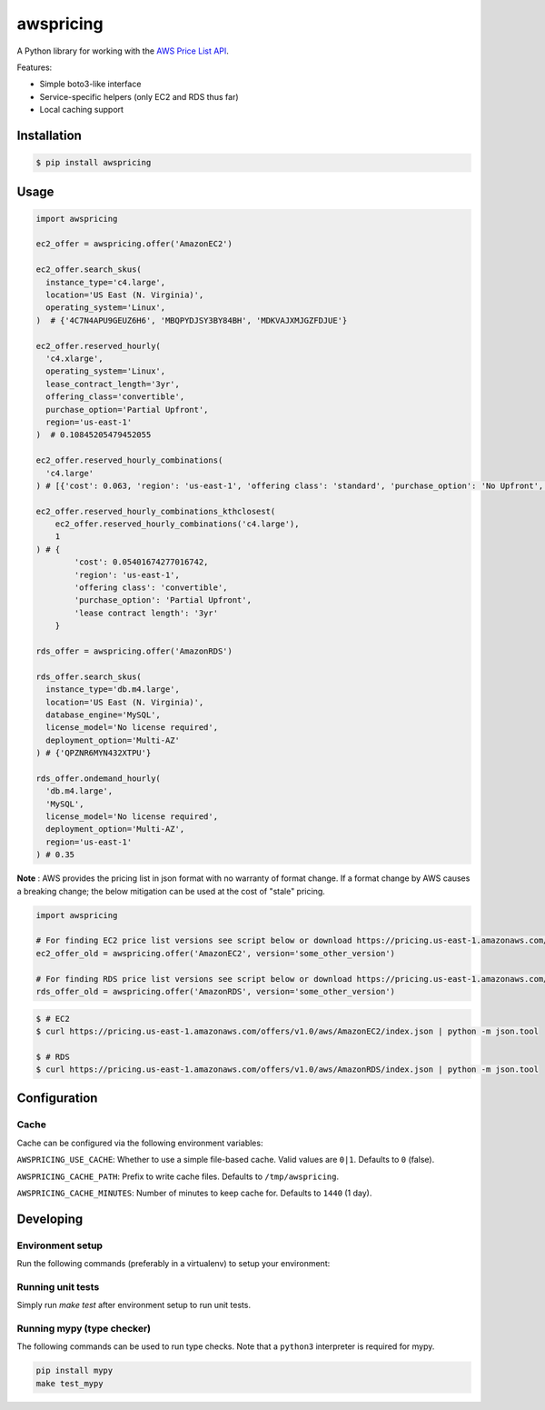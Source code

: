 ==========
awspricing
==========

A Python library for working with the `AWS Price List API <http://docs.aws.amazon.com/awsaccountbilling/latest/aboutv2/price-changes.html>`_.

Features:

* Simple boto3-like interface
* Service-specific helpers (only EC2 and RDS thus far)
* Local caching support

Installation
------------

.. code-block:: sh

    $ pip install awspricing

Usage
-----

.. code-block:: python

    import awspricing

    ec2_offer = awspricing.offer('AmazonEC2')

    ec2_offer.search_skus(
      instance_type='c4.large',
      location='US East (N. Virginia)',
      operating_system='Linux',
    )  # {'4C7N4APU9GEUZ6H6', 'MBQPYDJSY3BY84BH', 'MDKVAJXMJGZFDJUE'}

    ec2_offer.reserved_hourly(
      'c4.xlarge',
      operating_system='Linux',
      lease_contract_length='3yr',
      offering_class='convertible',
      purchase_option='Partial Upfront',
      region='us-east-1'
    )  # 0.10845205479452055

    ec2_offer.reserved_hourly_combinations(
      'c4.large'
    ) # [{'cost': 0.063, 'region': 'us-east-1', 'offering class': 'standard', 'purchase_option': 'No Upfront', 'lease_contract_length': '1yr'}, ...]

    ec2_offer.reserved_hourly_combinations_kthclosest(
        ec2_offer.reserved_hourly_combinations('c4.large'),
        1
    ) # {
            'cost': 0.05401674277016742, 
            'region': 'us-east-1', 
            'offering class': 'convertible', 
            'purchase_option': 'Partial Upfront', 
            'lease contract length': '3yr'
        } 

    rds_offer = awspricing.offer('AmazonRDS')

    rds_offer.search_skus(
      instance_type='db.m4.large',
      location='US East (N. Virginia)',
      database_engine='MySQL',
      license_model='No license required',
      deployment_option='Multi-AZ'
    ) # {'QPZNR6MYN432XTPU'}

    rds_offer.ondemand_hourly(
      'db.m4.large',
      'MySQL',
      license_model='No license required',
      deployment_option='Multi-AZ',
      region='us-east-1'
    ) # 0.35
..

**Note** : AWS provides the pricing list in json format with no warranty of format change.  If a format change by AWS causes a breaking change; the below mitigation can be used at the cost of "stale" pricing.

.. code-block:: python

    import awspricing

    # For finding EC2 price list versions see script below or download https://pricing.us-east-1.amazonaws.com/offers/v1.0/aws/AmazonEC2/index.json
    ec2_offer_old = awspricing.offer('AmazonEC2', version='some_other_version')

    # For finding RDS price list versions see script below or download https://pricing.us-east-1.amazonaws.com/offers/v1.0/aws/AmazonRDS/index.json
    rds_offer_old = awspricing.offer('AmazonRDS', version='some_other_version')


.. code-block:: sh

    $ # EC2
    $ curl https://pricing.us-east-1.amazonaws.com/offers/v1.0/aws/AmazonEC2/index.json | python -m json.tool

    $ # RDS
    $ curl https://pricing.us-east-1.amazonaws.com/offers/v1.0/aws/AmazonRDS/index.json | python -m json.tool


Configuration
-------------

Cache
~~~~~

Cache can be configured via the following environment variables:

``AWSPRICING_USE_CACHE``: Whether to use a simple file-based cache. Valid values are ``0|1``. Defaults to ``0`` (false).

``AWSPRICING_CACHE_PATH``: Prefix to write cache files. Defaults to ``/tmp/awspricing``.

``AWSPRICING_CACHE_MINUTES``: Number of minutes to keep cache for. Defaults to ``1440`` (1 day).


Developing
----------

Environment setup
~~~~~~~~~~~~~~~~~

Run the following commands (preferably in a virtualenv) to setup your environment:

.. code-block:: sh
    python setup.py develop
    pip install -r test-requirements.txt

Running unit tests
~~~~~~~~~~~~~~~~~~

Simply run `make test` after environment setup to run unit tests.

Running mypy (type checker)
~~~~~~~~~~~~~~~~~~~~~~~~~~~

The following commands can be used to run type checks. Note that a ``python3``
interpreter is required for mypy.

.. code-block:: sh

    pip install mypy
    make test_mypy